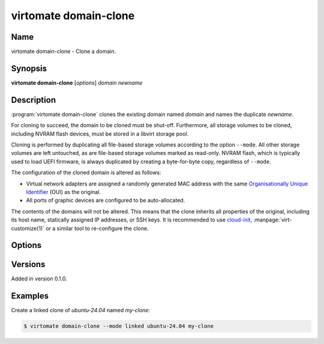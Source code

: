 virtomate domain-clone
======================

Name
----

virtomate domain-clone - Clone a domain.

Synopsis
--------

**virtomate domain-clone** [*options*] *domain* *newname*

Description
-----------
:program:`virtomate domain-clone` clones the existing domain named *domain* and names the duplicate *newname*.

For cloning to succeed, the domain to be cloned must be shut-off. Furthermore, all storage volumes to be cloned, including NVRAM flash devices, must be stored in a libvirt storage pool.

Cloning is performed by duplicating all file-based storage volumes according to the option ``--mode``. All other storage volumes are left untouched, as are file-based storage volumes marked as read-only. NVRAM flash, which is typically used to load UEFI firmware, is always duplicated by creating a byte-for-byte copy, regardless of ``--mode``.

The configuration of the cloned domain is altered as follows:

* Virtual network adapters are assigned a randomly generated MAC address with the same `Organisationally Unique Identifier <https://en.wikipedia.org/wiki/Organizationally_unique_identifier>`_ (OUI) as the original.
* All ports of graphic devices are configured to be auto-allocated.

The contents of the domains will not be altered. This means that the clone inherits all properties of the original, including its host name, statically assigned IP addresses, or SSH keys. It is recommended to use `cloud-init <https://cloudinit.readthedocs.io/>`_, :manpage:`virt-customize(1)` or a similar tool to re-configure the clone.

Options
-------

.. program:: virtomate domain-clone

.. option:: -h, --help

   Display usage summary of this command and exit.

.. option:: --mode

   Define how storage volumes of the existing domain should be duplicated. ``copy`` is the default.

   .. describe:: copy

      Create a byte-for-byte copy of the original storage volume. The resulting copy is independent of the original. Copying is the slowest cloning operation, but supported by all storage formats and file systems.

   .. describe:: linked

      Create a shallow copy of the original storage volume in qcow2 format that uses the original volume as a backing file. The duplicate will only contain changes written to the duplicate thanks to qcow2's copy-on-write mechanism. Linking is the fastest cloning operation. It is compatible with any source image format and any file system. However, the **original volume can no longer be used** without making the clones unusable.

   .. describe:: reflink

      Create a shallow copy of the original storage volume by using the file system's reflink capability. The duplicate will only contain data that is not in the original. Copying with the file system's reflink capability is as fast as linking. Furthermore, the original volume can continued to be used. However, it requires a file system with reflink capability (for example, Btrfs or XFS, but not ext4). Due to a limitation of libvirt, the original and duplicate volumes must be raw files.

Versions
--------

Added in version 0.1.0.

Examples
--------

Create a linked clone of *ubuntu-24.04* named *my-clone*:

.. code-block::

   $ virtomate domain-clone --mode linked ubuntu-24.04 my-clone
